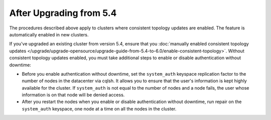 
After Upgrading from 5.4
^^^^^^^^^^^^^^^^^^^^^^^^^^^^

The procedures described above apply to clusters where consistent topology updates 
are enabled. The feature is automatically enabled in new clusters.

If you've upgraded an existing cluster from version 5.4, ensure that you 
:doc:`manually enabled consistent topology updates </upgrade/upgrade-opensource/upgrade-guide-from-5.4-to-6.0/enable-consistent-topology>`.
Without consistent topology updates enabled, you must take additional steps
to enable or disable authentication without downtime: 
    
* Before you enable authentication without downtime, set the ``system_auth`` 
  keyspace replication factor to the number of nodes in the datacenter via cqlsh. 
  It allows you to ensure that the user's information is kept highly available 
  for the cluster. If ``system_auth`` is not equal to the number of nodes and 
  a node fails, the user whose information is on that node will be denied access.
* After you restart the nodes when you enable or disable authentication without
  downtime, run repair on the ``system_auth`` keyspace, one node at a time on 
  all the nodes in the cluster.